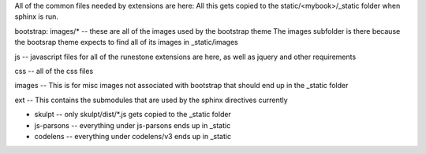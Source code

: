 All of the common files needed by extensions are here:   All this gets copied to the static/<mybook>/_static folder when sphinx is run.

bootstrap:   images/*   -- these are all of the images used by the bootstrap theme  The images subfolder is there because the bootsrap theme expects to find all of its images in _static/images

js  -- javascript files for all of the runestone extensions are here, as well as jquery and other requirements

css -- all of the css files

images -- This is for misc images not associated with bootstrap that should end up in the _static folder

ext -- This contains the submodules that are used by the sphinx directives currently

* skulpt -- only skulpt/dist/*.js gets copied to the _static folder
* js-parsons -- everything under js-parsons ends up in _static
* codelens  -- everything under codelens/v3 ends up in _static

